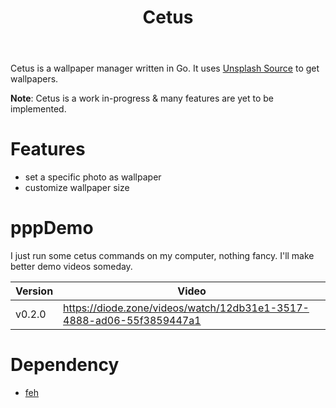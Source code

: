 #+TITLE: Cetus

Cetus is a wallpaper manager written in Go. It uses [[https://source.unsplash.com/][Unsplash Source]] to get
wallpapers.

*Note*: Cetus is a work in-progress & many features are yet to be implemented.

* Features
- set a specific photo as wallpaper
- customize wallpaper size
* pppDemo
I just run some cetus commands on my computer, nothing fancy. I'll make better
demo videos someday.

| Version | Video                                                                |
|---------+----------------------------------------------------------------------|
| v0.2.0  | https://diode.zone/videos/watch/12db31e1-3517-4888-ad06-55f3859447a1 |
* Dependency
- [[https://feh.finalrewind.org/][feh]]
